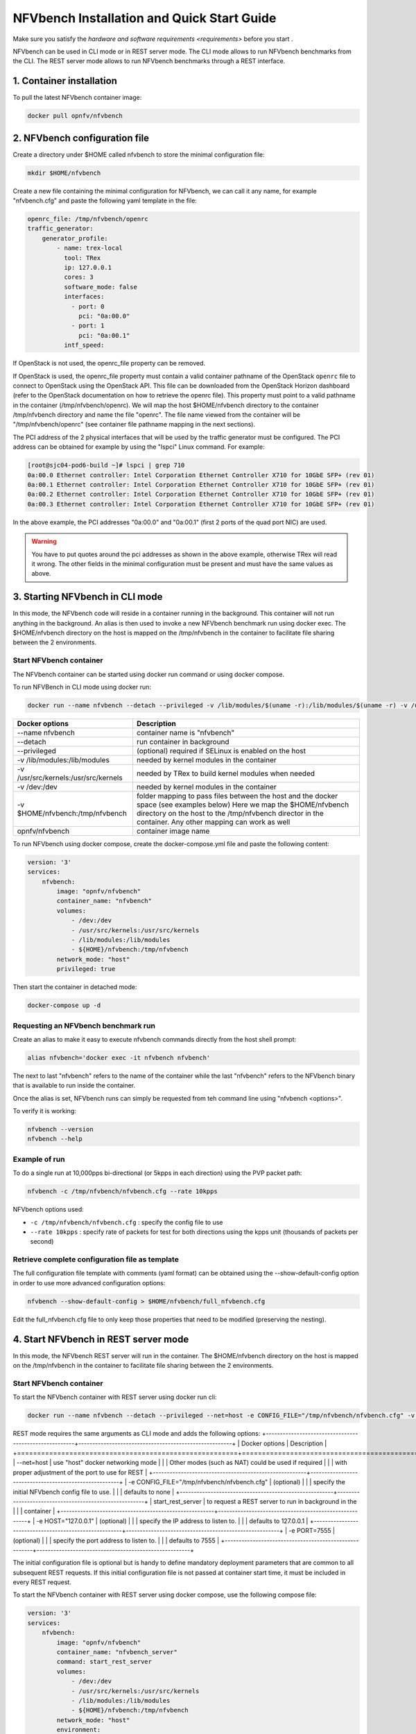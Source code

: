 .. This work is licensed under a Creative Commons Attribution 4.0 International License.
.. SPDX-License-Identifier: CC-BY-4.0
.. (c) Cisco Systems, Inc

===========================================
NFVbench Installation and Quick Start Guide
===========================================

.. _docker_installation:

Make sure you satisfy the `hardware and software requirements <requirements>` before you start .


NFVbench can be used in CLI mode or in REST server mode.
The CLI mode allows to run NFVbench benchmarks from the CLI. The REST server mode allows to run NFVbench benchmarks through a REST interface.

1. Container installation
-------------------------

To pull the latest NFVbench container image:

.. code-block:: bash

    docker pull opnfv/nfvbench

2. NFVbench configuration file
------------------------------

Create a directory under $HOME called nfvbench to store the minimal configuration file:

.. code-block:: bash

    mkdir $HOME/nfvbench

Create a new file containing the minimal configuration for NFVbench, we can call it any name, for example "nfvbench.cfg" and paste the following yaml template in the file:

.. code-block:: bash

  openrc_file: /tmp/nfvbench/openrc
  traffic_generator:
      generator_profile:
          - name: trex-local
            tool: TRex
            ip: 127.0.0.1
            cores: 3
            software_mode: false
            interfaces:
              - port: 0
                pci: "0a:00.0"
              - port: 1
                pci: "0a:00.1"
            intf_speed:

If OpenStack is not used, the openrc_file property can be removed.

If OpenStack is used, the openrc_file property must contain a valid container pathname of the OpenStack ``openrc`` file to connect to OpenStack using the OpenStack API.
This file can be downloaded from the OpenStack Horizon dashboard (refer to the OpenStack documentation on how to
retrieve the openrc file). This property must point to a valid pathname in the container (/tmp/nfvbench/openrc).
We will map the host $HOME/nfvbench directory to the container /tmp/nfvbench directory and name the file "openrc".
The file name viewed from the container will be "/tmp/nfvbench/openrc" (see container file pathname mapping in the next sections).

The PCI address of the 2 physical interfaces that will be used by the traffic generator must be configured.
The PCI address can be obtained for example by using the "lspci" Linux command. For example:

.. code-block:: bash

    [root@sjc04-pod6-build ~]# lspci | grep 710
    0a:00.0 Ethernet controller: Intel Corporation Ethernet Controller X710 for 10GbE SFP+ (rev 01)
    0a:00.1 Ethernet controller: Intel Corporation Ethernet Controller X710 for 10GbE SFP+ (rev 01)
    0a:00.2 Ethernet controller: Intel Corporation Ethernet Controller X710 for 10GbE SFP+ (rev 01)
    0a:00.3 Ethernet controller: Intel Corporation Ethernet Controller X710 for 10GbE SFP+ (rev 01)

In the above example, the PCI addresses "0a:00.0" and "0a:00.1" (first 2 ports of the quad port NIC) are used.

.. warning::

    You have to put quotes around the pci addresses as shown in the above example, otherwise TRex will read it wrong.
    The other fields in the minimal configuration must be present and must have the same values as above.


3. Starting NFVbench in CLI mode
--------------------------------

In this mode, the NFVbench code will reside in a container running in the background. This container will not run anything in the background.
An alias is then used to invoke a new NFVbench benchmark run using docker exec.
The $HOME/nfvbench directory on the host is mapped on the /tmp/nfvbench in the container to facilitate file sharing between the 2 environments.

.. _start-nfvbench-container

Start NFVbench container
~~~~~~~~~~~~~~~~~~~~~~~~
The NFVbench container can be started using docker run command or using docker compose.

To run NFVBench in CLI mode using docker run:

.. code-block:: bash

    docker run --name nfvbench --detach --privileged -v /lib/modules/$(uname -r):/lib/modules/$(uname -r) -v /usr/src/kernels:/usr/src/kernels -v /dev:/dev -v $HOME/nfvbench:/tmp/nfvbench opnfv/nfvbench

+-------------------------------------------------------+-------------------------------------------------------+
| Docker options                                        | Description                                           |
+=======================================================+=======================================================+
| --name nfvbench                                       | container name is "nfvbench"                          |
+-------------------------------------------------------+-------------------------------------------------------+
| --detach                                              | run container in background                           |
+-------------------------------------------------------+-------------------------------------------------------+
| --privileged                                          | (optional) required if SELinux is enabled on the host |
+-------------------------------------------------------+-------------------------------------------------------+
| -v /lib/modules:/lib/modules                          | needed by kernel modules in the container             |
+-------------------------------------------------------+-------------------------------------------------------+
| -v /usr/src/kernels:/usr/src/kernels                  | needed by TRex to build kernel modules when needed    |
+-------------------------------------------------------+-------------------------------------------------------+
| -v /dev:/dev                                          | needed by kernel modules in the container             |
+-------------------------------------------------------+-------------------------------------------------------+
| -v $HOME/nfvbench:/tmp/nfvbench                       | folder mapping to pass files between the              |
|                                                       | host and the docker space (see examples below)        |
|                                                       | Here we map the $HOME/nfvbench directory on the host  |
|                                                       | to the /tmp/nfvbench director in the container.       |
|                                                       | Any other mapping can work as well                    |
+-------------------------------------------------------+-------------------------------------------------------+
| opnfv/nfvbench                                        | container image name                                  |
+-------------------------------------------------------+-------------------------------------------------------+

To run NFVbench using docker compose, create the docker-compose.yml file and paste the following content:

.. code-block:: bash

    version: '3'
    services:
        nfvbench:
            image: "opnfv/nfvbench"
            container_name: "nfvbench"
            volumes:
                - /dev:/dev
                - /usr/src/kernels:/usr/src/kernels
                - /lib/modules:/lib/modules
                - ${HOME}/nfvbench:/tmp/nfvbench
            network_mode: "host"
            privileged: true

Then start the container in detached mode:

.. code-block:: bash

    docker-compose up -d

Requesting an NFVbench benchmark run
~~~~~~~~~~~~~~~~~~~~~~~~~~~~~~~~~~~~

Create an alias to make it easy to execute nfvbench commands directly from the host shell prompt:

.. code-block:: bash

    alias nfvbench='docker exec -it nfvbench nfvbench'

The next to last "nfvbench" refers to the name of the container while the last "nfvbench" refers to the NFVbench binary that is available to run inside the container.

Once the alias is set, NFVbench runs can simply be requested from teh command line using "nfvbench <options>".

To verify it is working:

.. code-block:: bash

    nfvbench --version
    nfvbench --help

Example of run
~~~~~~~~~~~~~~

To do a single run at 10,000pps bi-directional (or 5kpps in each direction) using the PVP packet path:

.. code-block:: bash

   nfvbench -c /tmp/nfvbench/nfvbench.cfg --rate 10kpps

NFVbench options used:

* ``-c /tmp/nfvbench/nfvbench.cfg`` : specify the config file to use
* ``--rate 10kpps`` : specify rate of packets for test for both directions using the kpps unit (thousands of packets per second)


Retrieve complete configuration file as template
~~~~~~~~~~~~~~~~~~~~~~~~~~~~~~~~~~~~~~~~~~~~~~~~

The full configuration file template with comments (yaml format) can be obtained using the --show-default-config option in order to use more advanced configuration options:

.. code-block:: bash

    nfvbench --show-default-config > $HOME/nfvbench/full_nfvbench.cfg

Edit the full_nfvbench.cfg file to only keep those properties that need to be modified (preserving the nesting).


4. Start NFVbench in REST server mode
-------------------------------------
In this mode, the NFVbench REST server will run in the container.
The $HOME/nfvbench directory on the host is mapped on the /tmp/nfvbench in the container to facilitate file sharing between the 2 environments.

Start NFVbench container
~~~~~~~~~~~~~~~~~~~~~~~~

To start the NFVbench container with REST server using docker run cli:

.. code-block:: bash

    docker run --name nfvbench --detach --privileged --net=host -e CONFIG_FILE="/tmp/nfvbench/nfvbench.cfg" -v /lib/modules/$(uname -r):/lib/modules/$(uname -r) -v /usr/src/kernels:/usr/src/kernels -v /dev:/dev -v $HOME/nfvbench:/tmp/nfvbench opnfv/nfvbench start_rest_server

REST mode requires the same arguments as CLI mode and adds the following options:
+-------------------------------------------------------+-------------------------------------------------------+
| Docker options                                        | Description                                           |
+=======================================================+=======================================================+
| --net=host                                            | use "host" docker networking mode                     |
|                                                       | Other modes (such as NAT) could be used if required   |
|                                                       | with proper adjustment of the port to use for REST    |
+-------------------------------------------------------+-------------------------------------------------------+
| -e CONFIG_FILE="/tmp/nfvbench/nfvbench.cfg"           | (optional)                                            |
|                                                       | specify the initial NFVbench config file to use.      |
|                                                       | defaults to none                                      |
+-------------------------------------------------------+-------------------------------------------------------+
| start_rest_server                                     | to request a REST server to run in background in the  |
|                                                       | container                                             |
+-------------------------------------------------------+-------------------------------------------------------+
| -e HOST="127.0.0.1"                                   | (optional)                                            |
|                                                       | specify the IP address to listen to.                  |
|                                                       | defaults to 127.0.0.1                                 |
+-------------------------------------------------------+-------------------------------------------------------+
| -e PORT=7555                                          | (optional)                                            |
|                                                       | specify the port address to listen to.                |
|                                                       | defaults to 7555                                      |
+-------------------------------------------------------+-------------------------------------------------------+


The initial configuration file is optional but is handy to define mandatory deployment parameters that are common to all subsequent REST requests.
If this initial configuration file is not passed at container start time, it must be included in every REST request.

To start the NFVbench container with REST server using docker compose, use the following compose file:

.. code-block:: bash

    version: '3'
    services:
        nfvbench:
            image: "opnfv/nfvbench"
            container_name: "nfvbench_server"
            command: start_rest_server
            volumes:
                - /dev:/dev
                - /usr/src/kernels:/usr/src/kernels
                - /lib/modules:/lib/modules
                - ${HOME}/nfvbench:/tmp/nfvbench
            network_mode: "host"
            environment:
                - HOST="127.0.0.1"
                - PORT=7555
            privileged: true

Requesting an NFVbench benchmark run
~~~~~~~~~~~~~~~~~~~~~~~~~~~~~~~~~~~~
To request a benchmark run, you must create a JSON document that describes the benchmark and send it to the NFVbench server in the body of a POST request.


Examples of REST requests
~~~~~~~~~~~~~~~~~~~~~~~~~
In this example, we will use curl to interact with the NFVbench REST server.

Query the NFVbench version:

.. code-block:: bash

    [root@sjc04-pod3-mgmt ~]# curl -G http://127.0.0.1:7555/version
    3.1.1

This is the JSON for a fixed rate run at 10,000pps bi-directional (or 5kpps in each direction) using the PVP packet path:

.. code-block:: bash

    {"rate": "10kpps"}

This is the curl request to send this benchmark request to the NFVbench server:

.. code-block:: bash

    [root@sjc04-pod3-mgmt ~]# curl -H "Accept: application/json" -H "Content-type: application/json" -X POST -d '{"rate": "10kpps"}' http://127.0.0.1:7555/start_run
    {
      "error_message": "nfvbench run still pending",
      "status": "PENDING"
    }
    [root@sjc04-pod3-mgmt ~]#

This request will return immediately with status set to "PENDING" if the request was started successfully.

The status can be polled until the run completes. Here the poll returns a "PENDING" status, indicating the run is still not completed:

.. code-block:: bash

    [root@sjc04-pod3-mgmt ~]# curl -G http://127.0.0.1:7555/status
    {
      "error_message": "nfvbench run still pending",
      "status": "PENDING"
    }
    [root@sjc04-pod3-mgmt ~]#

Finally, the status request returns a "OK" status along with the full results (truncated here):

.. code-block:: bash

    [root@sjc04-pod3-mgmt ~]# curl -G http://127.0.0.1:7555/status
    {
      "result": {
        "benchmarks": {
          "network": {
            "service_chain": {
              "PVP": {
                "result": {
                  "bidirectional": true,

    ...

      "status": "OK"
    }
    [root@sjc04-pod3-mgmt ~]#


Retrieve complete configuration file as template
~~~~~~~~~~~~~~~~~~~~~~~~~~~~~~~~~~~~~~~~~~~~~~~~


7. Terminating the NFVbench container
-------------------------------------
When no longer needed, the container can be terminated using the usual docker commands:

.. code-block:: bash

    docker kill nfvbench
    docker rm nfvbench
